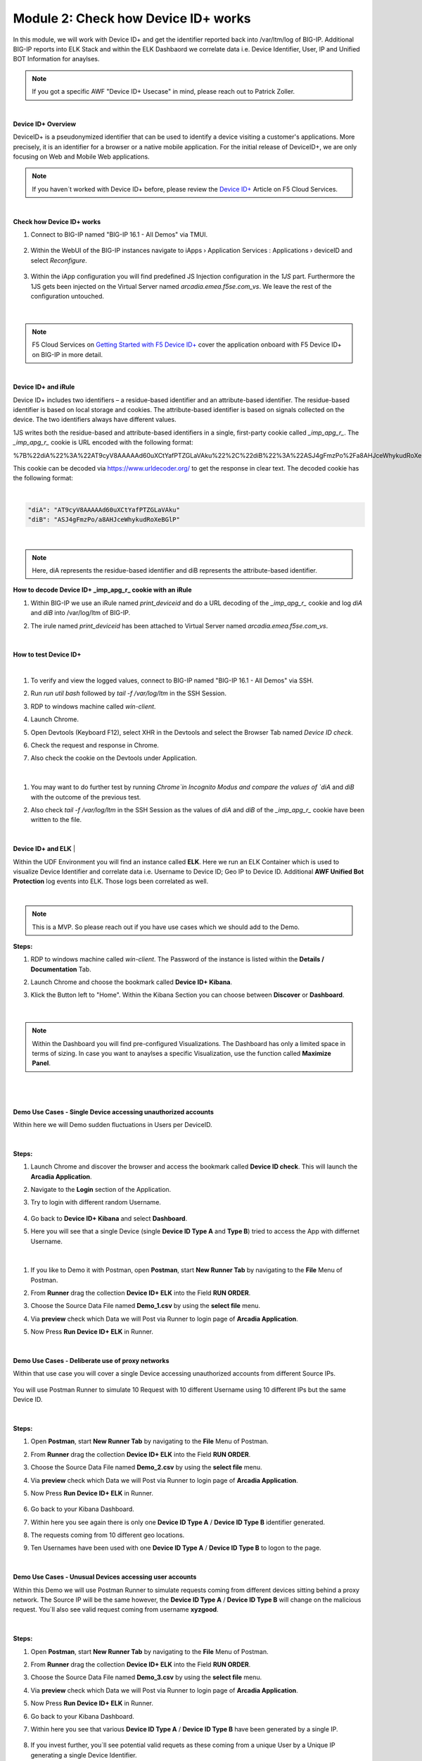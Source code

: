 Module 2: Check how Device ID+ works
####################################

In this module, we will work with Device ID+ and get the identifier reported back into /var/ltm/log of BIG-IP.
Additional BIG-IP reports into ELK Stack and within the ELK Dashbaord we correlate data i.e. Device Identifier, User, IP and Unified BOT Information for anaylses.


.. note:: If you got a specific AWF "Device ID+ Usecase" in mind, please reach out to Patrick Zoller.
|

**Device ID+ Overview**

DeviceID+ is a pseudonymized identifier that can be used to identify a device visiting a customer's applications. 
More precisely, it is an identifier for a browser or a native mobile application. For the initial release of DeviceID+, we are only focusing on Web and Mobile Web applications.

.. note:: If you haven´t worked with Device ID+ before, please review the `Device ID+`_ Article on F5 Cloud Services.

.. _`Device ID+` : https://f5cloudservices.zendesk.com/hc/en-us/categories/360005886653-Device-ID-

|

**Check how Device ID+ works**


#. Connect to BIG-IP named "BIG-IP 16.1 - All Demos" via TMUI.

    .. image:: ../pictures/module2/img_class3_module2_animated_1.gif
        :width: 90%
      
#. Within the WebUI of the BIG-IP instances navigate to iApps › Application Services : Applications › deviceID and select `Reconfigure`.

    .. image:: ../pictures/module2/img_class3_module2_animated_2.gif
        :width: 90%

#. Within the iApp configuration you will find predefined JS Injection configuration in the `1JS` part. Furthermore the 1JS gets been injected on the Virtual Server named `arcadia.emea.f5se.com_vs`. We leave the rest of the configuration untouched. 

    .. image:: ../pictures/module2/img_class3_module2_animated_3.gif
        :width: 90%

|

.. note::  F5 Cloud Services on `Getting Started with F5 Device ID+`_ cover the application onboard with F5 Device ID+ on BIG-IP in more detail.

.. _`Getting Started with F5 Device ID+` : https://f5cloudservices.zendesk.com/hc/en-us/articles/360060301673-Getting-Started-with-F5-Device-ID-

|
**Device ID+ and iRule**

Device ID+ includes two identifiers – a residue-based identifier and an attribute-based identifier. The residue-based identifier is based on local storage and cookies. 
The attribute-based identifier is based on signals collected on the device. The two identifiers always have different values.

1JS writes both the residue-based and attribute-based identifiers in a single, first-party cookie called *_imp_apg_r_*. The *_imp_apg_r_* cookie is URL encoded with the following format:

%7B%22diA%22%3A%22AT9cyV8AAAAAd60uXCtYafPTZGLaVAku%22%2C%22diB%22%3A%22ASJ4gFmzPo%2Fa8AHJceWhykudRoXeBGlP%22%7D

This cookie can be decoded via https://www.urldecoder.org/ to get the response in clear text. The decoded cookie has the following format:

|

.. code-block::


    "diA": "AT9cyV8AAAAAd60uXCtYafPTZGLaVAku"
    "diB": "ASJ4gFmzPo/a8AHJceWhykudRoXeBGlP"


|

.. note:: Here, diA represents the residue-based identifier and diB represents the attribute-based identifier.

**How to decode Device ID+ _imp_apg_r_ cookie with an iRule**

#. Within BIG-IP we use an iRule named *print_deviceid* and do a URL decoding of the *_imp_apg_r_* cookie and log *diA* and *diB* into /var/log/ltm of BIG-IP.
#. The irule named *print_deviceid* has been attached to Virtual Server named `arcadia.emea.f5se.com_vs`.

    .. image:: ../pictures/module2/img_class3_module2_animated_4.gif
        :width: 90%
 
|

**How to test Device ID+**

|

#. To verify and view the logged values, connect to BIG-IP named "BIG-IP 16.1 - All Demos" via SSH. 
#. Run *run util bash* followed by *tail -f /var/log/ltm* in the SSH Session.
#. RDP to windows machine called *win-client*.
#. Launch Chrome.
#. Open Devtools (Keyboard F12), select XHR in the Devtools and select the Browser Tab named *Device ID check*.
#. Check the request and response in Chrome.
#. Also check the cookie on the Devtools under Application.

    .. image:: ../pictures/module2/img_class3_module2_animated_5.gif
        :width: 90%
 
|

#. You may want to do further test by running `Chrome`in Incognito Modus and compare the values of `diA` and `diB` with the outcome of the previous test.
#. Also check *tail -f /var/log/ltm* in the SSH Session as the values of `diA` and `diB` of the *_imp_apg_r_* cookie have been written to the file.

    .. image:: ../pictures/module2/img_class3_module2_animated_6.gif
        :width: 90%

|

**Device ID+ and ELK**
|

Within the UDF Environment you will find an instance called **ELK**.
Here we run an ELK Container which is used to visualize Device Identifier and correlate data i.e. Username to Device ID; Geo IP to Device ID.
Additional **AWF Unified Bot Protection** log events into ELK. Those logs been correlated as well.

|
.. note:: This is a MVP. So please reach out if you have use cases which we should add to the Demo.

**Steps:**

#. RDP to windows machine called *win-client*. The Password of the instance is listed within the **Details / Documentation** Tab.
#. Launch Chrome and choose the bookmark called **Device ID+ Kibana**.
#. Klick the Button left to "Home". Within the Kibana Section you can choose between **Discover** or **Dashboard**.
 
    .. image:: ../pictures/module2/img_class3_module2_animated_7.gif
        :width: 90%

|

.. note:: Within the Dashboard you will find pre-configured Visualizations. The Dashboard has only a limited space in terms of sizing. In case you want to anaylses a specific Visualization, use the function called **Maximize Panel**.

|

    .. image:: ../pictures/module2/img_class3_module2_animated_7a.gif
        :width: 90%

|

**Demo Use Cases - Single Device accessing unauthorized accounts**

Within here we will Demo sudden fluctuations in Users per DeviceID.

    .. image:: ../pictures/module2/img_class3_module2_static_6.gif
        :width: 90%

|

**Steps:**

#. Launch Chrome and discover the browser and access the bookmark called **Device ID check**. This will launch the **Arcadia Application**.
#. Navigate to the **Login** section of the Application.
#. Try to login with different random Username.

    .. image:: ../pictures/module2/img_class3_module2_animated_8.gif
        :width: 90%

#. Go back to **Device ID+ Kibana** and select **Dashboard**.
#. Here you will see that a single Device (single **Device ID Type A** and **Type B**) tried to access the App with differnet Username.
  
    .. image:: ../pictures/module2/img_class3_module2_animated_9.gif
        :width: 90%
     
|

#. If you like to Demo it with Postman, open **Postman**, start **New Runner Tab**  by navigating to the **File** Menu of Postman.
#. From **Runner** drag the collection **Device ID+ ELK** into the Field **RUN ORDER**.
#. Choose the Source Data File named **Demo_1.csv** by using the **select file** menu.
#. Via **preview** check which Data we will Post via Runner to login page of **Arcadia Application**.
#. Now Press **Run Device ID+ ELK** in Runner.
  
    .. image:: ../pictures/module2/img_class3_module2_animated_10.gif
        :width: 90%

|

**Demo Use Cases - Deliberate use of proxy networks**

Within that use case you will cover a single Device accessing unauthorized accounts from different Source IPs.

    .. image:: ../pictures/module2/img_class3_module2_static_7.gif
        :width: 90%

You will use Postman Runner to simulate 10 Request with 10 different Username using 10 different IPs but the same Device ID.

    .. image:: ../pictures/module2/img_class3_module2_static_8.gif
        :width: 90%

|

**Steps:**

#. Open **Postman**, start **New Runner Tab**  by navigating to the **File** Menu of Postman.
#. From **Runner** drag the collection **Device ID+ ELK** into the Field **RUN ORDER**.
#. Choose the Source Data File named **Demo_2.csv** by using the **select file** menu.
#. Via **preview** check which Data we will Post via Runner to login page of **Arcadia Application**.
#. Now Press **Run Device ID+ ELK** in Runner.

    .. image:: ../pictures/module2/img_class3_module2_animated_11.gif
        :width: 90%    

#. Go back to your Kibana Dashboard.
#. Within here you see again there is only one **Device ID Type A** / **Device ID Type B** identifier generated.
#. The requests coming from 10 different geo locations.
#. Ten Usernames have been used with one **Device ID Type A** / **Device ID Type B**  to logon to the page.

    .. image:: ../pictures/module2/img_class3_module2_animated_12.gif
        :width: 90%

|

**Demo Use Cases - Unusual Devices accessing user accounts**

Within this Demo we will use Postman Runner to simulate requests coming from different devices sitting behind a proxy network.
The Source IP will be the same however, the **Device ID Type A** / **Device ID Type B** will change on the malicious request.
You´ll also see valid request coming from username **xyzgood**.
    
    .. image:: ../pictures/module2/img_class3_module2_static_9.gif
        :width: 90%

|

**Steps:**
    
#. Open **Postman**, start **New Runner Tab**  by navigating to the **File** Menu of Postman.
#. From **Runner** drag the collection **Device ID+ ELK** into the Field **RUN ORDER**.
#. Choose the Source Data File named **Demo_3.csv** by using the **select file** menu.
#. Via **preview** check which Data we will Post via Runner to login page of **Arcadia Application**.
#. Now Press **Run Device ID+ ELK** in Runner.
#. Go back to your Kibana Dashboard.
#. Within here you see that various **Device ID Type A** / **Device ID Type B** have been generated by a single IP.
    
    .. image:: ../pictures/module2/img_class3_module2_animated_13.gif
        :width: 90%
    
#. If you invest further, you´ll see potential valid requets as these coming from a unique User by a Unique IP generating a single Device Identifier. 
#. On the other hand you see differnt Device Identifier been generated by the same IP using random Usernames.
 
    .. image:: ../pictures/module2/img_class3_module2_animated_14.gif
        :width: 90%